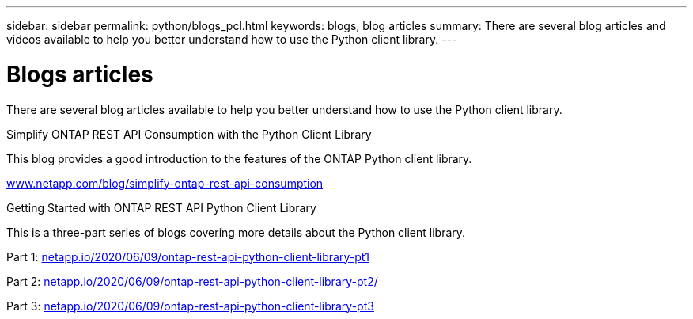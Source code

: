 ---
sidebar: sidebar
permalink: python/blogs_pcl.html
keywords: blogs, blog articles
summary: There are several blog articles and videos available to help you better understand how to use the Python client library.
---

= Blogs articles
:hardbreaks:
:nofooter:
:icons: font
:linkattrs:
:imagesdir: ../media/


[.lead]
There are several blog articles available to help you better understand how to use the Python client library.

.Simplify ONTAP REST API Consumption with the Python Client Library

This blog provides a good introduction to the features of the ONTAP Python client library.

https://www.netapp.com/blog/simplify-ontap-rest-api-consumption[www.netapp.com/blog/simplify-ontap-rest-api-consumption^]

.Getting Started with ONTAP REST API Python Client Library

This is a three-part series of blogs covering more details about the Python client library.

Part 1: https://netapp.io/2020/06/09/ontap-rest-api-python-client-library-pt1[netapp.io/2020/06/09/ontap-rest-api-python-client-library-pt1^]

Part 2: https://netapp.io/2020/06/09/ontap-rest-api-python-client-library-pt2[netapp.io/2020/06/09/ontap-rest-api-python-client-library-pt2/^]

Part 3: https://netapp.io/2020/06/09/ontap-rest-api-python-client-library-pt3[netapp.io/2020/06/09/ontap-rest-api-python-client-library-pt3^]
